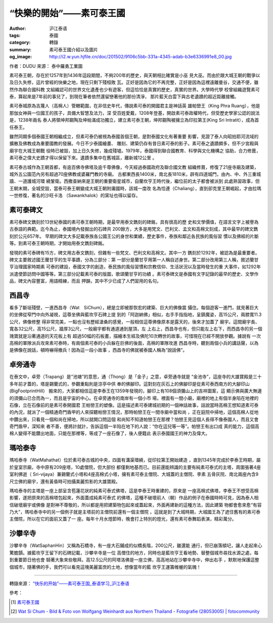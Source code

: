 “快樂的開始”——素可泰王國
########################

:author: 沪江泰语
:tags: 泰國
:category: 轉錄
:summary: 素可泰王國介紹以及圖片
:og_image: http://i2.w.yun.hjfile.cn/doc/201502/9106c5bb-331a-4345-adab-b3e6336991e8_00.jpg


作者：DUDU  來源： 泰中羅勇工業園

.. image:: http://i2.w.yun.hjfile.cn/doc/201502/9106c5bb-331a-4345-adab-b3e6336991e8_00.jpg
   :align: center
   :alt: 沪江泰语

素可泰王朝，存在於1257年到1436年這段期間，不夠200年的歷史，與天朝相比確實是小巫
見大巫。而由於跟大城王朝的戰爭以及日久失修，這片曾經的快樂之地，現在只剩下殘桓敗
瓦。正好是因為它的不再完整，正好是因為這裡遠離曼谷，交通不便，雖然作為聯合國科教
文組織認可的世界文化遺產也少有遊客，但這恰恰是真實的歷史，真實的世界。大學時代學
校曾組織遊覽素可泰，算起來是7年前的事兒了，到現在筆者依然還留戀著他的那份清淨，
那片藍天白雲下與古老遺蹟的超近距離接觸。

.. image:: http://i2.w.yun.hjfile.cn/doc/201502/9106c5bb-331a-4345-adab-b3e6336991e8_01.jpg
   :align: center
   :alt: 沪江泰语

素可泰城原為吉蔑人（高棉人）管轄範圍，在非信史年代，傳說素可泰的開國君主是神話英
雄帕巒王（King Phra Ruang），他是那伽女神與一位國王的孩子，具備大智慧及法力，深
受百姓愛戴，1208年登基，開啟素可泰政權時代，但受歷史學家公認的說法是，1238年兩名
泰人將領坤邦鋼陶及坤帕滿成功獨立，建立素可泰王朝，坤邦鋼陶被擁立為印拉第王(King
Sri Intratit），成為首任泰王。

.. image:: http://i2.w.yun.hjfile.cn/doc/201502/9106c5bb-331a-4345-adab-b3e6336991e8_02.jpg
   :align: center
   :alt: 沪江泰语

雖然同期多個泰國王朝相繼成立，但素可泰仍被視為泰國首個王朝，是對泰國文化有著重要
影響，見證了泰人向昭拍耶河流域的擴散及佛教成為重要國教的發展。今日不少泰國繪畫、
雕刻、建築仍存有昔日素可泰的影子。素可泰之遺蹟頗多，但不少宮殿與廟宇在大城王朝戰
役時已被毀，加上日久失修，幾成殘墟。1979年，泰國得到聯合國教育、科學與文化機構之
協助，合力修葺，素可泰之偉大史蹟才得以保留下來。遺蹟多集中在舊城區，離新城12公里
。

素可泰古城作為王朝首都，有逾百佛寺佛塔及逾千尊佛像，今天經過泰國政府及聯合國文教
組織修葺，修復了21座寺廟及建築，城外五公園范內另有超過70座佛教或婆羅門教的寺廟。
古都東西長1400米，南北長1810米，辟有四道城門，由內、中、外三重城牆、一道護城河環
繞鞏衛。西撒查納來是王朝的重要衛星城市，自蘭坎亨王時代後，繼位前的太子都會被派到
此處熟習政事，但王朝末期，全城受毀，當泰可泰王朝變成大城王朝附庸國時，該城一度改
名為恰連（Chaliang），直到卻克里王朝崛起，才由拉瑪一世修復，著名的沙旺卡洛
（Sawankhalok）的窯址也得以留存。

.. image:: http://i2.w.yun.hjfile.cn/doc/201502/9106c5bb-331a-4345-adab-b3e6336991e8_03.jpg
   :align: center
   :alt: 沪江泰语

素可泰碑文
++++++++++

素可泰碑文鐫刻於13世紀泰國的素可泰王朝時期，是最早用泰文鐫刻的碑銘，具有很高的歷
史和文學價值，在語言文字上被譽為古泰語的典範。迄今為止，泰國境內發掘出的石碑共
200餘方，大多是用梵文、巴利文、孟文和高棉文刻成，其中最早的碑文鐫刻於公元657年。
早期的碑文大多記載泰族各公國王公的身世和業績，歷史事件，泰族和鄰近各民族的風俗習
慣以及佛經的片斷等。到素可泰王朝時期，才開始用泰文鐫刻碑銘。

發現的素可泰碑有15方，碑文用古泰文鐫刻，但雜有一些梵文、巴利文和高棉文。其中一方
鐫刻於1292年，被認為是最重要者。碑文主要敘述國王蘭甘亨的生平事蹟，分為三部分：第
一部分是蘭甘亨用第一人稱自述身世。第二部分改用第三人稱，敘述蘭甘亨治理國家時期素
可泰的建設，泰國文字的創造，泰民族的風俗習慣和宗教信仰、生活狀況以及當時發生的重
大事件，如1292年派遣使節訪問中國等等。第三部分記載素可泰的版圖，歌頌蘭甘亨的功績
。素可泰碑文是泰國有文字記錄的最早的歷史、文學作品，碑文內容豐富，用語精練，而且
押韻，其中不少已成了人們習用的名句。

西昌寺
++++++

.. image:: http://i2.w.yun.hjfile.cn/doc/201502/f942dac6-35c3-4913-8518-040a4a6c8068_00.jpg
   :align: center
   :alt: 沪江泰语

看多了斷垣殘壁，一進西昌寺（Wat　SiChum），總是立即被那恢宏的建築、巨大的佛像震
攝住。每個遊客一進門，就見著巨大的坐佛從窄門中向外凝視，這尊坐佛與藍坎亨石碑上提
到的「阿迦納佛」相似，右手手指指地，呈鎮魔姿，高15公尺，兩膝寬11.3公尺，佛像修整
得非常完美，一點也沒有歷經滄桑的感覺，一般相信這尊佛像原本是露天的，後來才加蓋了
廟宇。這間廟宇長、寬各32公尺，高15公尺，牆厚3公尺，一般廟宇都有通道通到屋頂，左
上右上，西昌寺也有，但只能左上右下，而西昌寺的另一個瑰寶就是沿著通道的天花板上有
超過50幅的石板畫，描繪本生經及佛陀10次轉世的故事，可惜現在已經不開放參觀。據說有
一次高棉的軍隊派兵攻來素可泰時，有兩個素可泰的小兵躲在巨佛的後面，高棉的軍隊攻進
西昌寺時，聽到兩個小兵的講話聲，以為是佛像在說話，頓時嚇得撤兵！因為這一段小故事
，西昌寺的佛就被泰國人稱為“說話佛”。

卓旁通寺
++++++++

.. image:: http://i2.w.yun.hjfile.cn/doc/201502/6e7654d5-5916-4a76-8503-062d4e482236_00.jpg
   :align: center
   :alt: 沪江泰语

在泰文中，卓旁（Trapang）是“池塘”的意思，通（Thong）是「金子」之意，卓旁通寺就是
“金池寺”，這座寺的大雄寶殿是三十多年前才蓋的，塔是錫蘭式的，參觀重點則是涼亭中供
奉的佛腳印。這對刻在灰石上的佛腳印是從素可泰西南方的大腳印山(BigFootprintHill）
搬來的，大家都相信這是李泰王在1359年發現的，腳印上有108個須彌山上的吉祥圖案，這
顯示佛與廣大無邊的須彌山已合而為一，而且是宇宙的中心。在卓旁通寺的南岸有一個小市
場，裡面有一間小廟，廟裡的地上有個半身陷在地裡的石像，立在石像前的是素可泰開國君
王帕巒王的塑像。這是描述素可泰建城初期的一個神話故事，話說當時高棉王想知道素可泰
的內況，就派了一個精通奇門盾甲的人來探聽帕巒王情況，那時帕巒王在一間寺廟中當和尚
，正在庭院中掃地，這個高棉人從地中鑽出來，只看見一個和尚在掃地，所以就開口問這個
和尚知不知道帕巒王在那裡？怕巒王見這個人長得不像泰國人，而且又會奇門盾甲，深知來
者不善，便將計就計，告訴這個一半陷在地下的人說：“你在這兒等一等”。帕巒王有出口成
真的能力，這個高棉人變得不能鑽出地面，只能在那裡等，等成了一座石像了，後人便籍此
表示泰國國王的神力及偉大。

瑪哈泰寺
++++++++

.. image:: http://i2.w.yun.hjfile.cn/doc/201502/fab0271b-a60b-4519-82e3-bd2424a571b8_00.jpg
   :align: center
   :alt: 沪江泰语

瑪哈泰寺（WatMahathat）位於素可泰古城的中央，四面有溝渠環繞，從印拉第王開始建造
，直到1345年完成於李泰王時期，屬於皇室宗廟，寺中原有209座塔，10處僧院，但大部份
都僅剩地基而已。目前還能辨識的主要有純素可泰式的主塔，周圍張著4座室利佛逝（
Sri-vijaya）兼錫蘭式小塔和4座高棉式小塔，擁有素可泰主僧院、大城蓋的主僧院、李素
五骨灰院、南北兩座內含9尺立佛的廟宇，還有黃昏時可拍攝美麗剪影的大雄寶殿。

瑪哈泰寺的主塔是一座上部呈含苞蓮花狀的純素可泰式佛塔，這是李泰王時重建的，原來是
一座高棉式佛塔，李泰王不想受高棉影響，遂把原來的高棉塔包起來，外面蓋成純素可泰式
的佛塔，這種不破壞前人（朝）作品的例子在泰國時時可見，因為泰人相信破壞廟宇或佛像
是對神不尊敬的，所以都是用把建築物包起來或蓋起來，外面再建新的這種方法，因此建築
物都會愈來愈“有容乃大”，瑪哈泰寺中的另一個例子就是主塔前的主僧院前還有一個主僧院
，這就是到了大城時期，大城國王為了遮住舊有的素可泰主僧院，所以在它的面前又蓋了一
座。每年十月水燈節時，晚會打上特別的燈光，還有素可泰舞蹈表演，精彩萬分。

沙攀辛寺
++++++++

.. image:: http://i2.w.yun.hjfile.cn/doc/201502/fab0271b-a60b-4519-82e3-bd2424a571b8_01.jpg
   :align: center
   :alt: 沪江泰语

沙攀辛寺（WatSaphanHin）又稱為石橋寺，有一座大石鋪成的似橋長階，200公尺，雖還能
通行，但已崩落傾圮，讓人走起來心驚膽顫。據藍坎亨王留下的石碑記載，沙攀辛寺是一位
高僧住的地方，同時也是藍坎亨王看地勢、替整個城市尋找水源之處，每到重要節日他也會
騎著大象來些敬拜。高12.5公尺的阿塔洛佛是一座立佛，高高地站在沙攀辛寺中，伸出右手
，默默地保護這整個城市，隨著佛的手，我們可以看見這塊美麗富庶的土地，想像當年的藍
坎亨王運籌帷幄的氣魄！

----

轉錄來源： `“快乐的开始”——素可泰王国_泰语学习_沪江泰语 <http://th.hujiang.com/new/p720298/>`_

參考：

.. [1] `素可泰王國 <http://zh.wikipedia.org/zh-tw/%E7%B4%A0%E5%8F%AF%E6%B3%B0%E7%8E%8B%E5%9B%BD>`_

.. [2] `Wat Si Chum - Bild & Foto von Wolfgang Weinhardt aus Northern Thailand - Fotografie (28053005) | fotocommunity <http://fc-foto.de/28053005>`_
